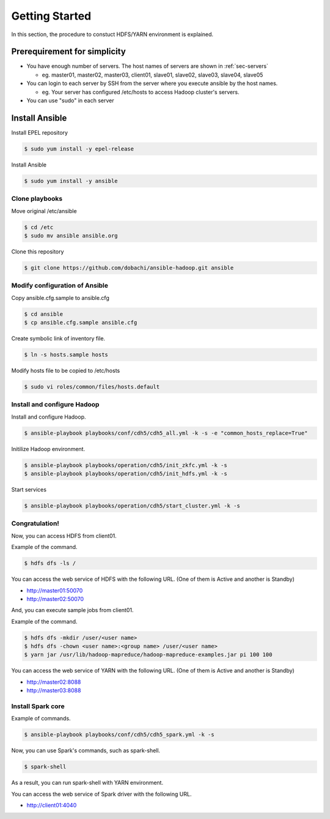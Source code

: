 Getting Started
=================
In this section, the procedure to constuct HDFS/YARN environment is explained.

Prerequirement for simplicity
--------------------------------
* You have enough number of servers. The host names of servers are shown in :ref:`sec-servers`

  + eg. master01, master02, master03, client01, slave01, slave02, slave03, slave04, slave05

* You can login to each server by SSH from the server where you execute ansible by the host names.

  + eg. Your server has configured /etc/hosts to access Hadoop cluster's servers.

* You can use "sudo" in each server

Install Ansible
------------------
Install EPEL repository

.. code-block:: shell

 $ sudo yum install -y epel-release

Install Ansible

.. code-block:: shell

 $ sudo yum install -y ansible

Clone playbooks
~~~~~~~~~~~~~~~
Move original /etc/ansible

.. code-block:: shell

 $ cd /etc
 $ sudo mv ansible ansible.org

Clone this repository

.. code-block:: shell

 $ git clone https://github.com/dobachi/ansible-hadoop.git ansible

Modify configuration of Ansible
~~~~~~~~~~~~~~~~~~~~~~~~~~~~~~~
Copy ansible.cfg.sample to ansible.cfg

.. code-block:: shell

 $ cd ansible
 $ cp ansible.cfg.sample ansible.cfg

Create symbolic link of inventory file.

.. code-block:: shell

 $ ln -s hosts.sample hosts

Modify hosts file to be copied to /etc/hosts

.. code-block:: shell

 $ sudo vi roles/common/files/hosts.default

Install and configure Hadoop
~~~~~~~~~~~~~~~~~~~~~~~~~~~~~~
Install and configure Hadoop.

.. code-block:: shell

 $ ansible-playbook playbooks/conf/cdh5/cdh5_all.yml -k -s -e "common_hosts_replace=True"

Initilize Hadoop environment.

.. code-block:: shell

 $ ansible-playbook playbooks/operation/cdh5/init_zkfc.yml -k -s 
 $ ansible-playbook playbooks/operation/cdh5/init_hdfs.yml -k -s 

Start services

.. code-block:: shell

 $ ansible-playbook playbooks/operation/cdh5/start_cluster.yml -k -s 

Congratulation!
~~~~~~~~~~~~~~~~~~
Now, you can access HDFS from client01.

Example of the command.

.. code-block:: shell

 $ hdfs dfs -ls /

You can access the web service of HDFS with the following URL.
(One of them is Active and another is Standby)

* http://master01:50070
* http://master02:50070

And, you can execute sample jobs from client01.

Example of the command.

.. code-block:: shell

 $ hdfs dfs -mkdir /user/<user name>
 $ hdfs dfs -chown <user name>:<group name> /user/<user name>
 $ yarn jar /usr/lib/hadoop-mapreduce/hadoop-mapreduce-examples.jar pi 100 100

You can access the web service of YARN with the following URL.
(One of them is Active and another is Standby)

* http://master02:8088
* http://master03:8088

Install Spark core
~~~~~~~~~~~~~~~~~~~~
Example of commands.

.. code-block:: shell

 $ ansible-playbook playbooks/conf/cdh5/cdh5_spark.yml -k -s

Now, you can use Spark's commands, such as spark-shell.

.. code-block:: shell

 $ spark-shell

As a result, you can run spark-shell with YARN environment.

You can access the web service of Spark driver with the following URL.

* http://client01:4040

